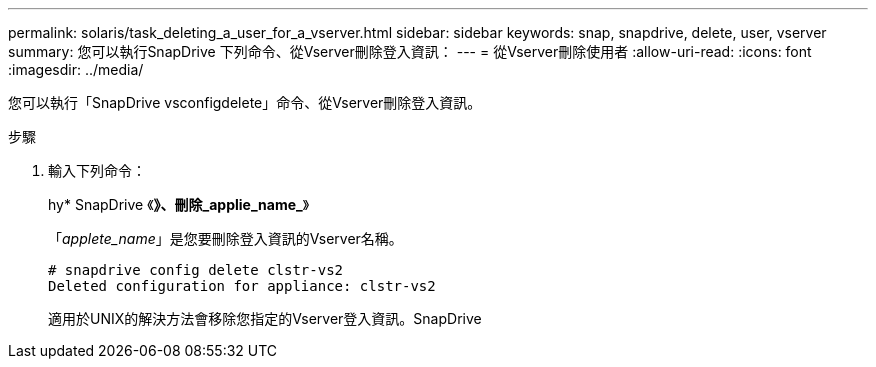 ---
permalink: solaris/task_deleting_a_user_for_a_vserver.html 
sidebar: sidebar 
keywords: snap, snapdrive, delete, user, vserver 
summary: 您可以執行SnapDrive 下列命令、從Vserver刪除登入資訊： 
---
= 從Vserver刪除使用者
:allow-uri-read: 
:icons: font
:imagesdir: ../media/


[role="lead"]
您可以執行「SnapDrive vsconfigdelete」命令、從Vserver刪除登入資訊。

.步驟
. 輸入下列命令：
+
hy* SnapDrive 《*》、刪除_applie_name_*》

+
「_applete_name_」是您要刪除登入資訊的Vserver名稱。

+
[listing]
----
# snapdrive config delete clstr-vs2
Deleted configuration for appliance: clstr-vs2
----
+
適用於UNIX的解決方法會移除您指定的Vserver登入資訊。SnapDrive


